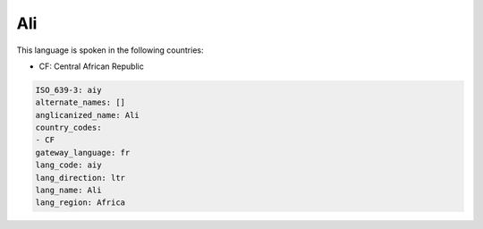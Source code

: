 .. _aiy:

Ali
===

This language is spoken in the following countries:

* CF: Central African Republic

.. code-block:: yaml

    ISO_639-3: aiy
    alternate_names: []
    anglicanized_name: Ali
    country_codes:
    - CF
    gateway_language: fr
    lang_code: aiy
    lang_direction: ltr
    lang_name: Ali
    lang_region: Africa
    
